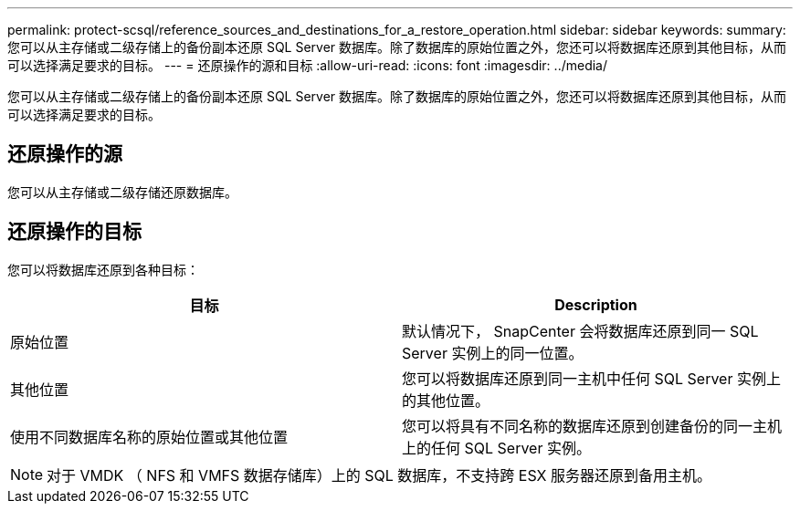---
permalink: protect-scsql/reference_sources_and_destinations_for_a_restore_operation.html 
sidebar: sidebar 
keywords:  
summary: 您可以从主存储或二级存储上的备份副本还原 SQL Server 数据库。除了数据库的原始位置之外，您还可以将数据库还原到其他目标，从而可以选择满足要求的目标。 
---
= 还原操作的源和目标
:allow-uri-read: 
:icons: font
:imagesdir: ../media/


[role="lead"]
您可以从主存储或二级存储上的备份副本还原 SQL Server 数据库。除了数据库的原始位置之外，您还可以将数据库还原到其他目标，从而可以选择满足要求的目标。



== 还原操作的源

您可以从主存储或二级存储还原数据库。



== 还原操作的目标

您可以将数据库还原到各种目标：

|===
| 目标 | Description 


 a| 
原始位置
 a| 
默认情况下， SnapCenter 会将数据库还原到同一 SQL Server 实例上的同一位置。



 a| 
其他位置
 a| 
您可以将数据库还原到同一主机中任何 SQL Server 实例上的其他位置。



 a| 
使用不同数据库名称的原始位置或其他位置
 a| 
您可以将具有不同名称的数据库还原到创建备份的同一主机上的任何 SQL Server 实例。

|===

NOTE: 对于 VMDK （ NFS 和 VMFS 数据存储库）上的 SQL 数据库，不支持跨 ESX 服务器还原到备用主机。
